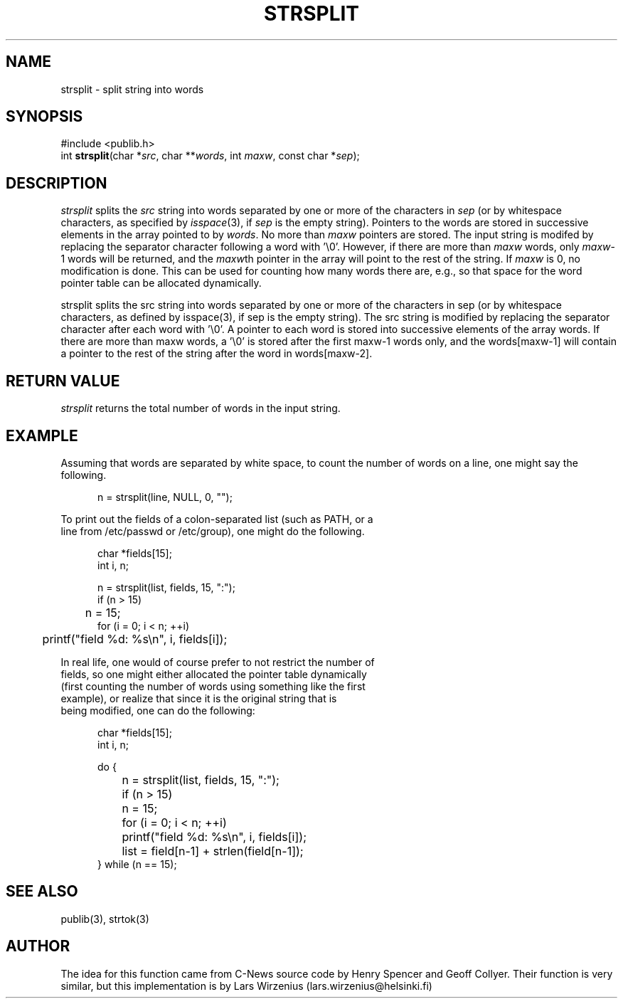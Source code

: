 .\" part of publib
.\" "@(#)publib-strutil:$Id: strsplit.3,v 1.2 1994/02/19 20:58:36 liw Exp $"
.\"
.TH STRSPLIT 3 "C Programmer's Manual" Publib "C Programmer's Manual"
.SH NAME
strsplit \- split string into words
.SH SYNOPSIS
.nf
#include <publib.h>
int \fBstrsplit\fR(char *\fIsrc\fR, char **\fIwords\fR, int \fImaxw\fR, const char *\fIsep\fR);
.SH DESCRIPTION
\fIstrsplit\fR splits the \fIsrc\fR string into words separated by one
or more of the characters in \fIsep\fR (or by whitespace characters, as
specified by \fIisspace\fR(3), if \fIsep\fR is the empty string).
Pointers to the words are stored in successive elements in the array
pointed to by \fIwords\fR.  No more than \fImaxw\fR pointers are stored.
The input string is modifed by replacing the separator character
following a word with '\\0'.  However, if there are more than \fImaxw\fR
words, only \fImaxw\fR-1 words will be returned, and the \fImaxw\fRth 
pointer in the array will point to the rest of the string.  If
\fImaxw\fR is 0, no modification is done.  This can be used for counting
how many words there are, e.g., so that space for the word pointer table
can be allocated dynamically.
.PP
strsplit splits the src string into words separated by one or more
of the characters in sep (or by whitespace characters, as defined by
isspace(3), if sep is the empty string).  The src string is modified
by replacing the separator character after each word with '\\0'.  A
pointer to each word is stored into successive elements of the
array words.  If there are more than maxw words, a '\\0' is stored
after the first maxw-1 words only, and the words[maxw-1] will contain
a pointer to the rest of the string after the word in words[maxw-2].

.SH "RETURN VALUE"
\fIstrsplit\fR returns the total number of words in the input string.
.SH EXAMPLE
Assuming that words are separated by white space, to count the number
of words on a line, one might say the following.
.sp 1
.nf
.in +5
n = strsplit(line, NULL, 0, "");
.in -5
.PP
To print out the fields of a colon-separated list (such as PATH, or a
line from /etc/passwd or /etc/group), one might do the following.
.sp 1
.nf
.in +5
char *fields[15];
int i, n;

n = strsplit(list, fields, 15, ":");
if (n > 15)
	n = 15;
for (i = 0; i < n; ++i)
	printf("field %d: %s\\n", i, fields[i]);
.in -5
.PP
In real life, one would of course prefer to not restrict the number of
fields, so one might either allocated the pointer table dynamically
(first counting the number of words using something like the first
example), or realize that since it is the original string that is
being modified, one can do the following:
.sp 1
.nf
.in +5
char *fields[15];
int i, n;

do {
	n = strsplit(list, fields, 15, ":");
	if (n > 15)
		n = 15;
	for (i = 0; i < n; ++i)
		printf("field %d: %s\\n", i, fields[i]);
	list = field[n-1] + strlen(field[n-1]);
} while (n == 15);
.in -5
.SH "SEE ALSO"
publib(3), strtok(3)
.SH AUTHOR
The idea for this function came from C-News source code by Henry Spencer
and Geoff Collyer.  Their function is very similar, but this
implementation is by Lars Wirzenius (lars.wirzenius@helsinki.fi)
